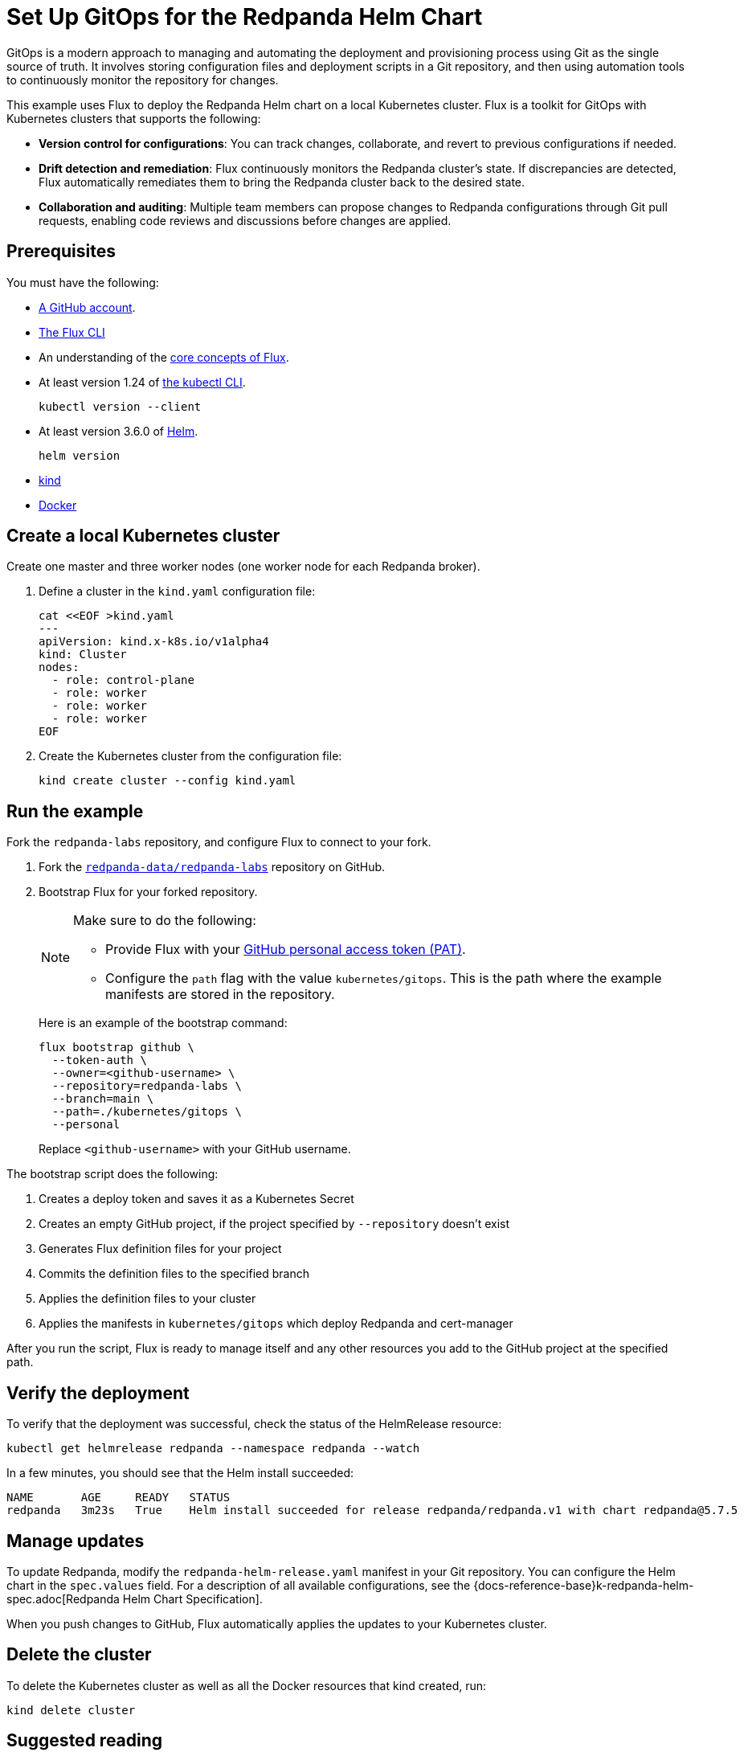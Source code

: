 = Set Up GitOps for the Redpanda Helm Chart
:env-kubernetes: true
:page-categories: GitOps, Deployment
:description: Use Flux to deploy the Redpanda Helm chart on a local Kubernetes cluster.
:page-layout: lab
:page-interactive-example: https://play.instruqt.com/redpanda/invite/l2huksol8qhv

GitOps is a modern approach to managing and automating the deployment and provisioning process using Git as the single source of truth. It involves storing configuration files and deployment scripts in a Git repository, and then using automation tools to continuously monitor the repository for changes.

This example uses Flux to deploy the Redpanda Helm chart on a local Kubernetes cluster. Flux is a toolkit for GitOps with Kubernetes clusters that supports the following:

- *Version control for configurations*: You can track changes, collaborate, and revert to previous configurations if needed.
- *Drift detection and remediation*: Flux continuously monitors the Redpanda cluster's state. If discrepancies are detected, Flux automatically remediates them to bring the Redpanda cluster back to the desired state.
- *Collaboration and auditing*: Multiple team members can propose changes to Redpanda configurations through Git pull requests, enabling code reviews and discussions before changes are applied.

== Prerequisites

You must have the following:

- https://github.com/signup[A GitHub account].

- https://fluxcd.io/flux/installation/#install-the-flux-cli[The Flux CLI]

- An understanding of the https://fluxcd.io/flux/concepts/[core concepts of Flux].

- At least version 1.24 of https://kubernetes.io/docs/tasks/tools/[the kubectl CLI].
+
[,bash]
----
kubectl version --client
----
- At least version 3.6.0 of https://helm.sh/docs/intro/install/[Helm].
+
[,bash]
----
helm version
----

- https://kind.sigs.k8s.io/docs/user/quick-start/#installation[kind]

- https://docs.docker.com/get-docker/[Docker]

== Create a local Kubernetes cluster

Create one master and three worker nodes (one worker node for each Redpanda broker).

. Define a cluster in the `kind.yaml` configuration file:
+
```bash
cat <<EOF >kind.yaml
---
apiVersion: kind.x-k8s.io/v1alpha4
kind: Cluster
nodes:
  - role: control-plane
  - role: worker
  - role: worker
  - role: worker
EOF
```

. Create the Kubernetes cluster from the configuration file:
+
```bash
kind create cluster --config kind.yaml
```

== Run the example

Fork the `redpanda-labs` repository, and configure Flux to connect to your fork.

. Fork the https://github.com/redpanda-data/redpanda-labs[`redpanda-data/redpanda-labs`] repository on GitHub.

. Bootstrap Flux for your forked repository.
+
[NOTE]
====
Make sure to do the following:

- Provide Flux with your https://fluxcd.io/flux/installation/bootstrap/github/#github-pat[GitHub personal access token (PAT)].
- Configure the `path` flag with the value `kubernetes/gitops`. This is the path where the example manifests are stored in the repository.
====
+
Here is an example of the bootstrap command:
+
[,bash]
----
flux bootstrap github \
  --token-auth \
  --owner=<github-username> \
  --repository=redpanda-labs \
  --branch=main \
  --path=./kubernetes/gitops \
  --personal
----
+
Replace `<github-username>` with your GitHub username.

The bootstrap script does the following:

. Creates a deploy token and saves it as a Kubernetes Secret
. Creates an empty GitHub project, if the project specified by `--repository` doesn't exist
. Generates Flux definition files for your project
. Commits the definition files to the specified branch
. Applies the definition files to your cluster
. Applies the manifests in `kubernetes/gitops` which deploy Redpanda and cert-manager

After you run the script, Flux is ready to manage itself and any other resources you add to the GitHub project at the specified path.

== Verify the deployment

To verify that the deployment was successful, check the status of the HelmRelease resource:

[,bash]
----
kubectl get helmrelease redpanda --namespace redpanda --watch
----

In a few minutes, you should see that the Helm install succeeded:

[.no-copy]
----
NAME       AGE     READY   STATUS
redpanda   3m23s   True    Helm install succeeded for release redpanda/redpanda.v1 with chart redpanda@5.7.5
----

== Manage updates

To update Redpanda, modify the `redpanda-helm-release.yaml` manifest in your Git repository. You can configure the Helm chart in the `spec.values` field. For a description of all available configurations, see the {docs-reference-base}k-redpanda-helm-spec.adoc[Redpanda Helm Chart Specification].

When you push changes to GitHub, Flux automatically applies the updates to your Kubernetes cluster.

== Delete the cluster

To delete the Kubernetes cluster as well as all the Docker resources that kind created, run:

[,bash]
----
kind delete cluster
----

== Suggested reading

See the {page-interactive-example}[interactive examples] for setting up GitOps with the Redpanda Operator.